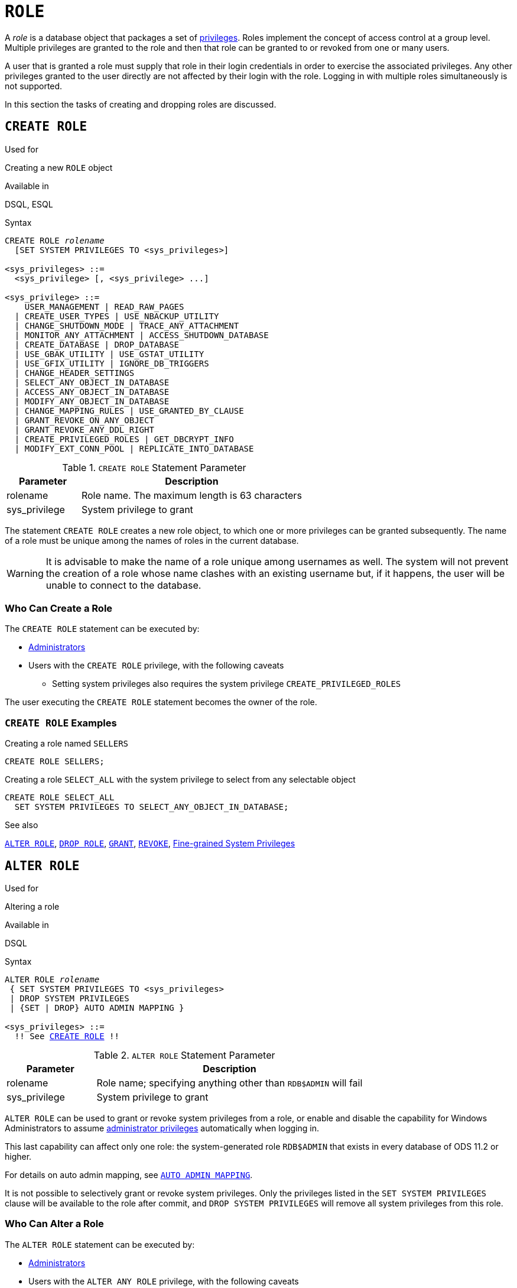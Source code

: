[[fblangref50-security-role]]
= `ROLE`

A _role_ is a database object that packages a set of <<fblangref50-security-privs,privileges>>.
Roles implement the concept of access control at a group level.
Multiple privileges are granted to the role and then that role can be granted to or revoked from one or many users.

A user that is granted a role must supply that role in their login credentials in order to exercise the associated privileges.
Any other privileges granted to the user directly are not affected by their login with the role.
Logging in with multiple roles simultaneously is not supported.

In this section the tasks of creating and dropping roles are discussed.

[[fblangref50-security-role-create]]
== `CREATE ROLE`

.Used for
Creating a new `ROLE` object

.Available in
DSQL, ESQL

.Syntax
[listing,subs=+quotes]
----
CREATE ROLE _rolename_
  [SET SYSTEM PRIVILEGES TO <sys_privileges>]

<sys_privileges> ::=
  <sys_privilege> [, <sys_privilege> ...]

<sys_privilege> ::=
    USER_MANAGEMENT | READ_RAW_PAGES
  | CREATE_USER_TYPES | USE_NBACKUP_UTILITY
  | CHANGE_SHUTDOWN_MODE | TRACE_ANY_ATTACHMENT
  | MONITOR_ANY_ATTACHMENT | ACCESS_SHUTDOWN_DATABASE
  | CREATE_DATABASE | DROP_DATABASE
  | USE_GBAK_UTILITY | USE_GSTAT_UTILITY
  | USE_GFIX_UTILITY | IGNORE_DB_TRIGGERS
  | CHANGE_HEADER_SETTINGS
  | SELECT_ANY_OBJECT_IN_DATABASE
  | ACCESS_ANY_OBJECT_IN_DATABASE
  | MODIFY_ANY_OBJECT_IN_DATABASE
  | CHANGE_MAPPING_RULES | USE_GRANTED_BY_CLAUSE
  | GRANT_REVOKE_ON_ANY_OBJECT
  | GRANT_REVOKE_ANY_DDL_RIGHT
  | CREATE_PRIVILEGED_ROLES | GET_DBCRYPT_INFO
  | MODIFY_EXT_CONN_POOL | REPLICATE_INTO_DATABASE
----

[[fblangref50-security-tbl-createrole]]
.`CREATE ROLE` Statement Parameter
[cols="<1,<3", options="header",stripes="none"]
|===
^| Parameter
^| Description

|rolename
|Role name.
The maximum length is 63 characters

|sys_privilege
|System privilege to grant
|===

The statement `CREATE ROLE` creates a new role object, to which one or more privileges can be granted subsequently.
The name of a role must be unique among the names of roles in the current database.

[WARNING]
====
It is advisable to make the name of a role unique among usernames as well.
The system will not prevent the creation of a role whose name clashes with an existing username but, if it happens, the user will be unable to connect to the database.
====

[[fblangref50-security-role-createpriv]]
=== Who Can Create a Role

The `CREATE ROLE` statement can be executed by:

* <<fblangref50-security-administrators,Administrators>>
* Users with the `CREATE ROLE` privilege, with the following caveats
** Setting system privileges also requires the system privilege `CREATE_PRIVILEGED_ROLES`

The user executing the `CREATE ROLE` statement becomes the owner of the role.

[[fblangref50-security-role-create-exmpl]]
=== `CREATE ROLE` Examples

.Creating a role named `SELLERS`
[source]
----
CREATE ROLE SELLERS;
----

.Creating a role `SELECT_ALL` with the system privilege to select from any selectable object
[source]
----
CREATE ROLE SELECT_ALL
  SET SYSTEM PRIVILEGES TO SELECT_ANY_OBJECT_IN_DATABASE;
----

.See also
<<fblangref50-security-alterrole>>, <<fblangref50-security-role-drop>>, <<fblangref50-security-grant,`GRANT`>>, <<fblangref50-security-revoke,`REVOKE`>>, <<fblangref50-security-sys-privs,Fine-grained System Privileges>>

[[fblangref50-security-alterrole]]
== `ALTER ROLE`

.Used for
Altering a role

.Available in
DSQL

.Syntax
[listing,subs="+quotes,macros"]
----
ALTER ROLE _rolename_
 { SET SYSTEM PRIVILEGES TO <sys_privileges>
 | DROP SYSTEM PRIVILEGES
 | {SET | DROP} AUTO ADMIN MAPPING }

<sys_privileges> ::=
  !! See <<fblangref50-security-role-create>> !!
----

[[fblangref50-security-tbl-alterrole]]
.`ALTER ROLE` Statement Parameter
[cols="<1,<3", options="header",stripes="none"]
|===
^| Parameter
^| Description

|rolename
|Role name;
specifying anything other than `RDB$ADMIN` will fail

|sys_privilege
|System privilege to grant
|===

`ALTER ROLE` can be used to grant or revoke system privileges from a role, or enable and disable the capability for Windows Administrators to assume <<fblangref50-security-administrators,administrator privileges>> automatically when logging in.

This last capability can affect only one role: the system-generated role `RDB$ADMIN` that exists in every database of ODS 11.2 or higher.

For details on auto admin mapping, see <<fblangref50-security-autoadminmapping,`AUTO ADMIN MAPPING`>>.

It is not possible to selectively grant or revoke system privileges.
Only the privileges listed in the `SET SYSTEM PRIVILEGES` clause will be available to the role after commit, and `DROP SYSTEM PRIVILEGES` will remove all system privileges from this role.

[[fblangref50-security-role-alterpriv]]
=== Who Can Alter a Role

The `ALTER ROLE` statement can be executed by:

* <<fblangref50-security-administrators,Administrators>>
* Users with the `ALTER ANY ROLE` privilege, with the following caveats
** Setting or dropping system privileges also requires the system privilege `CREATE_PRIVILEGED_ROLES`
** Setting or dropping auto admin mapping also requires the system privilege `CHANGE_MAPPING_RULES`

[[fblangref50-security-alterrole-exmpl]]
=== `ALTER ROLE` Examples

.Drop all system privileges from a role named `SELECT_ALL`
[source]
----
ALTER ROLE SELLERS
  DROP SYSTEM PRIVILEGES;
----

.Grant a role `SELECT_ALL` the system privilege to select from any selectable object
[source]
----
ALTER ROLE SELECT_ALL
  SET SYSTEM PRIVILEGES TO SELECT_ANY_OBJECT_IN_DATABASE;
----

.See also
<<fblangref50-security-role-create>>, <<fblangref50-security-grant,`GRANT`>>, <<fblangref50-security-revoke,`REVOKE`>>, <<fblangref50-security-sys-privs,Fine-grained System Privileges>>

[[fblangref50-security-role-drop]]
== `DROP ROLE`

.Used for
Deleting a role

.Available in
DSQL, ESQL

.Syntax
[listing,subs=+quotes]
----
DROP ROLE _rolename_
----

The statement `DROP ROLE` deletes an existing role.
It takes just a single argument, the name of the role.
Once the role is deleted, the entire set of privileges is revoked from all users and objects that were  granted the role.

[[fblangref50-security-role-droppriv]]
=== Who Can Drop a Role

The `DROP ROLE` statement can be executed by:

* <<fblangref50-security-administrators,Administrators>>
* The owner of the role
* Users with the `DROP ANY ROLE` privilege

[[fblangref50-security-role-drop-exmpl]]
=== `DROP ROLE` Examples

.Deleting the role SELLERS
[source]
----
DROP ROLE SELLERS;
----

.See also
<<fblangref50-security-role-create>>, <<fblangref50-security-grant,`GRANT`>>, <<fblangref50-security-revoke,`REVOKE`>>
